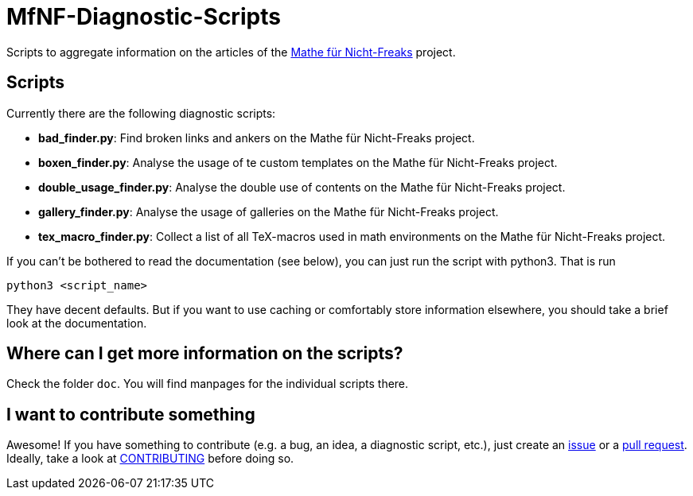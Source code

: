 = MfNF-Diagnostic-Scripts

Scripts to aggregate information on the articles of the
https://de.wikibooks.org/wiki/Mathe_f%C3%BCr_Nicht-Freaks[Mathe für
Nicht-Freaks] project.

== Scripts
Currently there are the following diagnostic scripts:

* *bad_finder.py*: Find broken links and ankers on the Mathe für Nicht-Freaks
   project.
* *boxen_finder.py*: Analyse the usage of te custom templates on the Mathe für
   Nicht-Freaks project.
* *double_usage_finder.py*: Analyse the double use of contents on the Mathe
   für Nicht-Freaks project.
* *gallery_finder.py*: Analyse the usage of galleries on the Mathe für
   Nicht-Freaks project.
* *tex_macro_finder.py*: Collect a list of all TeX-macros used in math
  environments on the Mathe für Nicht-Freaks project.

If you can't be bothered to read the documentation (see below), you can just
run the script with python3. That is run

[source,bash]
python3 <script_name>

They have decent defaults. But if you want to use caching or comfortably store
information elsewhere, you should take a brief look at the documentation.

== Where can I get more information on the scripts?
Check the folder `doc`. You will find manpages for the individual scripts
there.

== I want to contribute something
Awesome! If you have something to contribute (e.g. a bug, an idea, a
diagnostic script, etc.), just create an
https://github.com/gruenerBogen/MfNF-Diagnostic-Scripts/issues[issue] or a
https://github.com/gruenerBogen/MfNF-Diagnostic-Scripts/pulls[pull
request]. Ideally, take a look at link:CONTRIBUTING.adoc[CONTRIBUTING] before
doing so.
